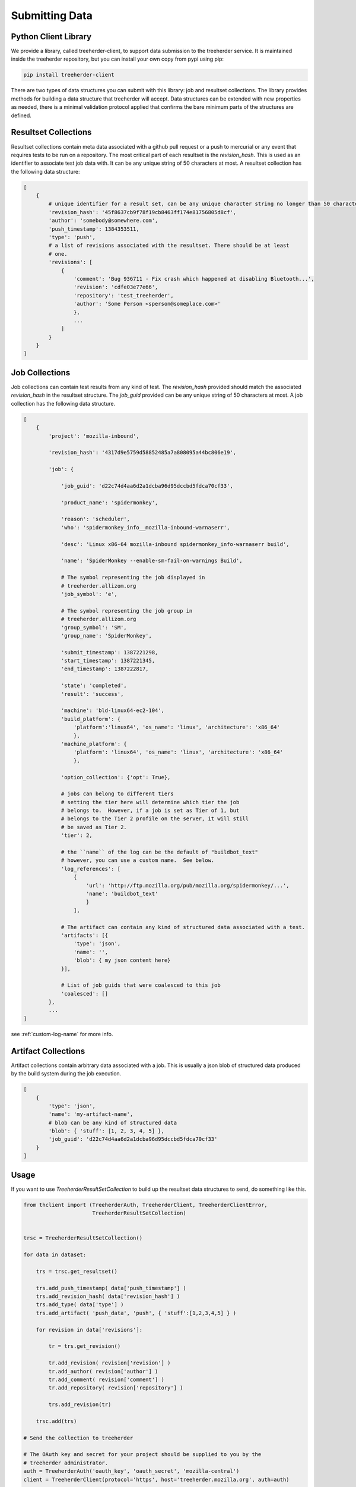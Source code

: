 Submitting Data
===============

Python Client Library
---------------------

We provide a library, called treeherder-client, to support data
submission to the treeherder service. It is maintained inside the
treeherder repository, but you can install your own copy from pypi
using pip:

.. code-block:: bash

    pip install treeherder-client

There are two types of data structures you can submit with this
library: job and resultset collections. The library provides methods
for building a data structure that treeherder will accept. Data
structures can be extended with new properties as needed, there is a
minimal validation protocol applied that confirms the bare minimum
parts of the structures are defined.

Resultset Collections
---------------------

Resultset collections contain meta data associated with a github pull request
or a push to mercurial or any event that requires tests to be run on a
repository.  The most critical part of each resultset is the `revision_hash`.
This is used as an identifier to associate test job data with. It can be any
unique string of 50 characters at most. A resultset collection has the
following data structure:

.. code-block:: python

    [
        {
            # unique identifier for a result set, can be any unique character string no longer than 50 characters
            'revision_hash': '45f8637cb9f78f19cb8463ff174e81756805d8cf',
            'author': 'somebody@somewhere.com',
            'push_timestamp': 1384353511,
            'type': 'push',
            # a list of revisions associated with the resultset. There should be at least
            # one.
            'revisions': [
                {
                    'comment': 'Bug 936711 - Fix crash which happened at disabling Bluetooth...',
                    'revision': 'cdfe03e77e66',
                    'repository': 'test_treeherder',
                    'author': 'Some Person <sperson@someplace.com>'
                    },
                    ...
                ]
            }
        }
    ]

Job Collections
---------------

Job collections can contain test results from any kind of test. The
`revision_hash` provided should match the associated `revision_hash` in the
resultset structure. The `job_guid` provided can be any unique string of 50
characters at most. A job collection has the following data structure.

.. code-block:: python

    [
        {
            'project': 'mozilla-inbound',

            'revision_hash': '4317d9e5759d58852485a7a808095a44bc806e19',

            'job': {

                'job_guid': 'd22c74d4aa6d2a1dcba96d95dccbd5fdca70cf33',

                'product_name': 'spidermonkey',

                'reason': 'scheduler',
                'who': 'spidermonkey_info__mozilla-inbound-warnaserr',

                'desc': 'Linux x86-64 mozilla-inbound spidermonkey_info-warnaserr build',

                'name': 'SpiderMonkey --enable-sm-fail-on-warnings Build',

                # The symbol representing the job displayed in
                # treeherder.allizom.org
                'job_symbol': 'e',

                # The symbol representing the job group in
                # treeherder.allizom.org
                'group_symbol': 'SM',
                'group_name': 'SpiderMonkey',

                'submit_timestamp': 1387221298,
                'start_timestamp': 1387221345,
                'end_timestamp': 1387222817,

                'state': 'completed',
                'result': 'success',

                'machine': 'bld-linux64-ec2-104',
                'build_platform': {
                    'platform':'linux64', 'os_name': 'linux', 'architecture': 'x86_64'
                    },
                'machine_platform': {
                    'platform': 'linux64', 'os_name': 'linux', 'architecture': 'x86_64'
                    },

                'option_collection': {'opt': True},

                # jobs can belong to different tiers
                # setting the tier here will determine which tier the job
                # belongs to.  However, if a job is set as Tier of 1, but
                # belongs to the Tier 2 profile on the server, it will still
                # be saved as Tier 2.
                'tier': 2,

                # the ``name`` of the log can be the default of "buildbot_text"
                # however, you can use a custom name.  See below.
                'log_references': [
                    {
                        'url': 'http://ftp.mozilla.org/pub/mozilla.org/spidermonkey/...',
                        'name': 'buildbot_text'
                        }
                    ],

                # The artifact can contain any kind of structured data associated with a test.
                'artifacts': [{
                    'type': 'json',
                    'name': '',
                    'blob': { my json content here}
                }],

                # List of job guids that were coalesced to this job
                'coalesced': []
            },
            ...
    ]

see :ref:`custom-log-name` for more info.


Artifact Collections
--------------------

Artifact collections contain arbitrary data associated with a job. This is
usually a json blob of structured data produced by the build system during the
job execution.

.. code-block:: python

    [
        {
            'type': 'json',
            'name': 'my-artifact-name',
            # blob can be any kind of structured data
            'blob': { 'stuff': [1, 2, 3, 4, 5] },
            'job_guid': 'd22c74d4aa6d2a1dcba96d95dccbd5fdca70cf33'
        }
    ]

Usage
-----

If you want to use `TreeherderResultSetCollection` to build up the resultset
data structures to send, do something like this.

.. code-block:: python

    from thclient import (TreeherderAuth, TreeherderClient, TreeherderClientError,
                          TreeherderResultSetCollection)


    trsc = TreeherderResultSetCollection()

    for data in dataset:

        trs = trsc.get_resultset()

        trs.add_push_timestamp( data['push_timestamp'] )
        trs.add_revision_hash( data['revision_hash'] )
        trs.add_type( data['type'] )
        trs.add_artifact( 'push_data', 'push', { 'stuff':[1,2,3,4,5] } )

        for revision in data['revisions']:

            tr = trs.get_revision()

            tr.add_revision( revision['revision'] )
            tr.add_author( revision['author'] )
            tr.add_comment( revision['comment'] )
            tr.add_repository( revision['repository'] )

            trs.add_revision(tr)

        trsc.add(trs)

    # Send the collection to treeherder

    # The OAuth key and secret for your project should be supplied to you by the
    # treeherder administrator.
    auth = TreeherderAuth('oauth_key', 'oauth_secret', 'mozilla-central')
    client = TreeherderClient(protocol='https', host='treeherder.mozilla.org', auth=auth)

    # Post the result collection to a project
    #
    # data structure validation is automatically performed here, if validation
    # fails a TreeherderClientError is raised
    client.post_collection('mozilla-central', trc)

At any time in building a data structure, you can examine what has been
created by looking at the `data` property.  You can also call the `validate`
method at any time before sending a collection.  All treeherder data classes
have `validate` methods that can be used for testing.  The `validate` method
is called on every structure in a collection when `post_collection` is
called. If validation fails a `TreeherderClientError` is raised.

If you want to use `TreeherderJobCollection` to build up the job data
structures to send, do something like this:

.. code-block:: python

    from thclient import (TreeherderAuth, TreeherderClient, TreeherderClientError,
                          TreeherderJobCollection)

    tjc = TreeherderJobCollection()

    for data in dataset:

        tj = tjc.get_job()

        tj.add_revision_hash( data['revision_hash'] )
        tj.add_project( data['project'] )
        tj.add_coalesced_guid( data['coalesced'] )
        tj.add_job_guid( data['job_guid'] )
        tj.add_job_name( data['name'] )
        tj.add_job_symbol( data['job_symbol'] )
        tj.add_group_name( data['group_name'] )
        tj.add_group_symbol( data['group_symbol'] )
        tj.add_description( data['desc'] )
        tj.add_product_name( data['product_name'] )
        tj.add_state( data['state'] )
        tj.add_result( data['result'] )
        tj.add_reason( data['reason'] )
        tj.add_who( data['who'] )
        tj.add_tier( 1 )
        tj.add_submit_timestamp( data['submit_timestamp'] )
        tj.add_start_timestamp( data['start_timestamp'] )
        tj.add_end_timestamp( data['end_timestamp'] )
        tj.add_machine( data['machine'] )

        tj.add_build_info(
            data['build']['os_name'], data['build']['platform'], data['build']['architecture']
            )

        tj.add_machine_info(
            data['machine']['os_name'], data['machine']['platform'], data['machine']['architecture']
            )

        tj.add_option_collection( data['option_collection'] )

        tj.add_log_reference( 'buildbot_text', data['log_reference'] )

        # data['artifact'] is a list of artifacts
        for artifact_data in data['artifact']:
            tj.add_artifact(
                artifact_data['name'], artifact_data['type'], artifact_data['blob']
                )
        tjc.add(tj)

    auth = TreeherderAuth('oauth_key', 'oauth_secret', 'mozilla-central')
    client = TreeherderClient(protocol='https', host='treeherder.mozilla.org', auth=auth)
    client.post_collection('mozilla-central', tjc)

If you want to use `TreeherderArtifactCollection` to build up the job
artifacts data structures to send, do something like this:

.. code-block:: python

    from thclient import (TreeherderAuth, TreeherderClient, TreeherderClientError,
                          TreeherderArtifactCollection)

    tac = TreeherderArtifactCollection()

    for data in dataset:

        ta = tac.get_artifact()

        ta.add_blob( data['blob'] )
        ta.add_name( data['name'] )
        ta.add_type( data['type'] )
        ta.add_job_guid( data['job_guid'] )

        tac.add(ta)

    # Send the collection to treeherder
    auth = TreeherderAuth('oauth_key', 'oauth_secret', 'mozilla-central')
    client = TreeherderClient(protocol='https', host='treeherder.mozilla.org', auth=auth)
    client.post_collection('mozilla-central', tac)

If you don't want to use `TreeherderResultCollection` or
`TreeherderJobCollection` to build up the data structure to send, build the
data structures directly and add them to the collection.

.. code-block:: python

    from thclient import TreeherderAuth, TreeherderClient, TreeherderResultSetCollection

    trc = TreeherderResultSetCollection()

    for resultset in resultset_data:
        trs = trc.get_resultset(resultset)

        # Add any additional data to trs.data here

        # add resultset to collection
        trc.add(trs)

    auth = TreeherderAuth('oauth_key', 'oauth_secret', 'mozilla-central')
    client = TreeherderClient(protocol='https', host='treeherder.mozilla.org', auth=auth)
    client.post_collection('mozilla-central', trc)

.. code-block:: python

    from thclient import TreeherderAuth, TreeherderClient, TreeherderJobCollection

    tjc = TreeherderJobCollection()

    for job in job_data:
        tj = tjc.get_job(job)

        # Add any additional data to tj.data here

        # add job to collection
        tjc.add(tj)

    auth = TreeherderAuth('oauth_key', 'oauth_secret', 'mozilla-central')
    client = TreeherderClient(protocol='https', host='treeherder.mozilla.org', auth=auth)
    client.post_collection('mozilla-central', tjc)

In the same way, if you don't want to use `TreeherderArtifactCollection` to
build up the data structure to send, build the data structures directly and
add them to the collection.

.. code-block:: python

    from thclient import TreeherderClient, TreeherderArtifactCollection

    tac = TreeherderArtifactCollection()

    for artifact in artifact_data:
        ta = tac.get_artifact(artifact)

        # Add any additional data to ta.data here

        # add artifact to collection
        tac.add(ta)

    auth = TreeherderAuth('oauth_key', 'oauth_secret', 'mozilla-central')
    client = TreeherderClient(protocol='https', host='treeherder.mozilla.org', auth=auth)
    client.post_collection('mozilla-central', tac)

Job artifacts format
--------------------

Artifacts can have name, type and blob. The blob property can contain any
valid data structure accordingly to type attribute.  For example if you use
the json type, your blob must be json-serializable to be valid.  The name
attribute can be any arbitrary string identifying the artifact.  Here is an
example of what a job artifact looks like in the context of a job object:

.. code-block:: python

    [
        {
            'project': 'mozilla-inbound',
            'revision_hash': '4317d9e5759d58852485a7a808095a44bc806e19',
            'job': {
                'job_guid': 'd22c74d4aa6d2a1dcba96d95dccbd5fdca70cf33',
                # ...
                # other job properties here
                # ...

                'artifacts': [
                {
                    "type": "json",
                    "name": "my first artifact",
                    'blob': {
                        k1: v1,
                        k2: v2,
                        ...
                    }
                },
                {
                    'type': 'json',
                    'name': 'my second artifact',
                    'blob': {
                        k1: v1,
                        k2: v2,
                        ...
                    }
                }
                ]
            }
        },
        ...
    ]

A special case of job artifact is a "Job Info" artifact. This kind of artifact
will be retrieved by the UI and rendered in the job detail panel. This
is what a Job Info artifact looks like:

.. code-block:: python

  {

    "blob": {
        "job_details": [
            {
                "url": "https://www.mozilla.org",
                "value": "website",
                "content_type": "link",
                "title": "Mozilla home page"
            },
            {
                "value": "bar",
                "content_type": "text",
                "title": "Foo"
            },
            {
                "value": "This is <strong>cool</strong>",
                "content_type": "raw_html",
                "title": "Cool title"
            }
        ],
    },
    "type": "json",
    "name": "Job Info"
  }

All the elements in the job_details attribute of this artifact have a
mandatory title attribute and a set of optional attributes depending on
`content_type`.  The `content_type` drives the way this kind of artifact
will be rendered. Here are the possible values:

* **Text** - This is the simplest content type you can render and is the one
  used by default if the content type specified is not recognised or is missing.

    This content type renders as:

    .. code-block:: html

      <label>{{title}}</label><span>{{value}}</span>

* **Link** - This content type renders as an anchor html tag with the
  following format:

    .. code-block:: html

      {{title}}: <a title="{{value}}" href="{{url}}" target="_blank">{{value}}</a>

* **Raw Html** - The last resource for when you need to show some formatted
  content.



Some Specific Collection POSTing Rules
--------------------------------------

Treeherder will detect what data is submitted in the ``TreeherderCollection``
and generate the necessary artifacts accordingly.  The outline below describes
what artifacts *Treeherder* will generate depending on what has been submitted.

See :ref:`schema_validation` for more info on validating some specialized JSON
data.

JobCollections
^^^^^^^^^^^^^^
Via the ``/jobs`` endpoint:

1. Submit a Log URL with no ``parse_status`` or ``parse_status`` set to "pending"
    * This will generate ``text_log_summary`` and ``Bug suggestions`` artifacts
    * Current *Buildbot* workflow

2. Submit a Log URL with ``parse_status`` set to "parsed" and a ``text_log_summary`` artifact
    * Will generate a ``Bug suggestions`` artifact only
    * Desired future state of *Task Cluster*

3. Submit a Log URL with ``parse_status`` of "parsed", with ``text_log_summary`` and ``Bug suggestions`` artifacts
    * Will generate nothing


ArtifactCollections
^^^^^^^^^^^^^^^^^^^
Via the ``/artifact`` endpoint:

1. Submit a ``text_log_summary`` artifact
    * Will generate a ``Bug suggestions`` artifact if it does not already exist for that job.

2. Submit ``text_log_summary`` and ``Bug suggestions`` artifacts
    * Will generate nothing
    * This is *Treeherder's* current internal log parser workflow


.. _custom-log-name:

Specifying Custom Log Names
---------------------------

By default, the Log Viewer expects logs to have the name of ``buildbot_text``
at this time.  However, if you are supplying the ``text_log_summary`` artifact
yourself (rather than having it generated for you) you can specify a custom
log name.  You must specify the name in two places for this to work.

1. When you add the log reference to the job:

.. code-block:: python

    tj.add_log_reference( 'my_custom_log', data['log_reference'] )


2. In the ``text_log_summary`` artifact blob, specify the ``logname`` param.
   This artifact is what the Log Viewer uses to find the associated log lines
   for viewing.

.. code-block:: python

    {
        "blob":{
            "step_data": {
                "all_errors": [ ],
                "steps": [
                    {
                        "errors": [ ],
                        "name": "step",
                        "started_linenumber": 1,
                        "finished_linenumber": 1,
                        "finished": "2015-07-08 06:13:46",
                        "result": "success",
                        "duration": 2671,
                        "order": 0,
                        "error_count": 0
                    }
                ],
                "errors_truncated": false
            },
            "logurl": "https://example.com/mylog.log",
            "logname": "my_custom_log"
        },
        "type": "json",
        "id": 10577808,
        "name": "text_log_summary",
        "job_id": 1774360
    }

Authentication handling
-----------------------
Authentication in the client is handled by the TreeherderAuth class.
To create a TreeherderAuth instance you have to provide your oauth key, secret and the repository you want to post data to
(e.g. mozilla-central).

.. code-block:: python

    from thclient import TreeherderAuth

    auth = TreeherderAuth('my-key', 'my-secret', 'mozilla-central')

You can either pass the auth instance directly to the client if you want to use them globally:

.. code-block:: python

    auth = TreeherderAuth('my-key', 'my-secret', 'mozilla-central')
    client = TreeherderClient(protocol='https', host='treeherder.mozilla.org', auth=auth)
    client.post_collection('mozilla-central', tac)

or to the post_collection method if you want to use the same client to submit data to different repositories:

.. code-block:: python

    auth = TreeherderAuth('my-key', 'my-secret', 'mozilla-central')
    client = TreeherderClient(protocol='https', host='treeherder.mozilla.org')
    client.post_collection('mozilla-central', tac, auth=auth)
